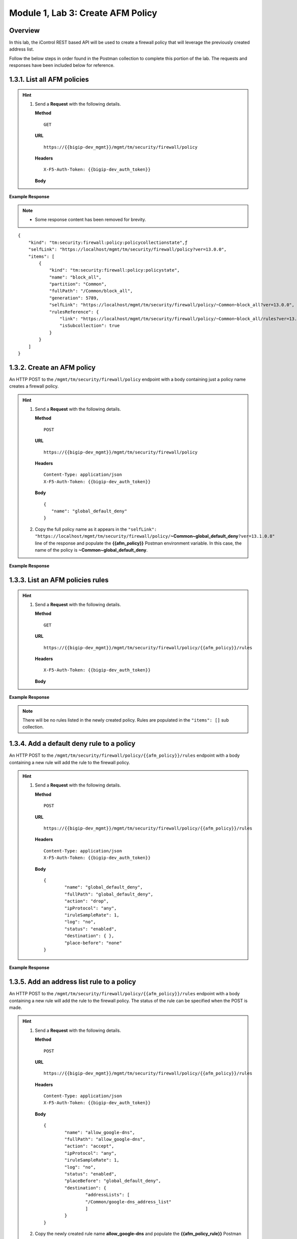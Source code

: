 ﻿.. |labmodule| replace:: 1
.. |labnum| replace:: 3
.. |labdot| replace:: |labmodule|\ .\ |labnum|
.. |labund| replace:: |labmodule|\ _\ |labnum|
.. |labname| replace:: Lab\ |labdot|
.. |labnameund| replace:: Lab\ |labund|

Module |labmodule|\, Lab \ |labnum|\: Create AFM Policy
========================================================

Overview
--------

In this lab, the iControl REST based API will be used to create a firewall policy that will leverage the previously created address list.

Follow the below steps in order found in the Postman collection to complete this portion of the lab.  The requests and responses have been included below for reference.

|labmodule|\.\ |labnum|\.1. List all AFM policies
--------------------------------------------------

.. Hint::  
  1) Send a **Request** with the following details.
     
     | **Method**
     
     ::
     
         GET
     
     | **URL**
     
     ::
     
         https://{{bigip-dev_mgmt}}/mgmt/tm/security/firewall/policy
     
     | **Headers**
     
     ::
     
 	  X-F5-Auth-Token: {{bigip-dev_auth_token}}
     
     | **Body**

**Example Response**

.. NOTE::
    - Some response content has been removed for brevity.

::

    {
        "kind": "tm:security:firewall:policy:policycollectionstate",ƒ
        "selfLink": "https://localhost/mgmt/tm/security/firewall/policy?ver=13.0.0",
        "items": [
            {
                "kind": "tm:security:firewall:policy:policystate",
                "name": "block_all",
                "partition": "Common",
                "fullPath": "/Common/block_all",
                "generation": 5789,
                "selfLink": "https://localhost/mgmt/tm/security/firewall/policy/~Common~block_all?ver=13.0.0",
                "rulesReference": {
                    "link": "https://localhost/mgmt/tm/security/firewall/policy/~Common~block_all/rules?ver=13.0.0",
                    "isSubcollection": true
                }
            }
        ]
    }

|labmodule|\.\ |labnum|\.2. Create an AFM policy
-------------------------------------------------

An HTTP POST to the ``/mgmt/tm/security/firewall/policy`` endpoint with a body containing just a policy name creates a firewall policy.

.. Hint::  
  1) Send a **Request** with the following details.
     
     | **Method**
     
     ::
     
         POST
     
     | **URL**
     
     ::
     
         https://{{bigip-dev_mgmt}}/mgmt/tm/security/firewall/policy
     
     | **Headers**
     
     ::
     
          Content-Type: application/json
	  X-F5-Auth-Token: {{bigip-dev_auth_token}}
     
     | **Body**
	 
     ::
     
         {
            "name": "global_default_deny"
         }
  2) Copy the full policy name as it appears in the ``"selfLink": "https://localhost/mgmt/tm/security/firewall/policy/``\ **~Common~global_default_deny**\ ``?ver=13.1.0.8"`` line of the response and populate the **{{afm_policy}}** Postman environment variable.  In this case, the name of the policy is **~Common~global_default_deny**.
	 

**Example Response**

.. code-block:: rest
    :emphasize-lines: 3, 7

    {
        "kind": "tm:security:firewall:policy:policystate",
        "name": "global_default_deny",
        "partition": "Common",
        "fullPath": "/Common/global_default_deny",
        "generation": 11451,
        "selfLink": "https://localhost/mgmt/tm/security/firewall/policy/~Common~global_default_deny?ver=13.1.0.8",
        "rulesReference": {
            "link": "https://localhost/mgmt/tm/security/firewall/policy/~Common~global_default_deny/rules?ver=13.1.0.8",
            "isSubcollection": true
        }
    }



|labmodule|\.\ |labnum|\.3. List an AFM policies rules
------------------------------------------------------

.. Hint::  
  1) Send a **Request** with the following details.
     
     | **Method**
     
     ::
     
         GET
     
     | **URL**
     
     ::
     
         https://{{bigip-dev_mgmt}}/mgmt/tm/security/firewall/policy/{{afm_policy}}/rules
     
     | **Headers**
     
     ::
     
	  X-F5-Auth-Token: {{bigip-dev_auth_token}}
     
     | **Body**

**Example Response**

.. NOTE:: There will be no rules listed in the newly created policy.  Rules are populated in the ``"items": []`` sub collection.

.. code-block:: rest
    :emphasize-lines: 4

    {
        "kind": "tm:security:firewall:policy:rules:rulescollectionstate",
        "selfLink": "https://localhost/mgmt/tm/security/firewall/policy/~Common~global_default_deny/rules?ver=13.1.0.8",
        "items": []
    }

|labmodule|\.\ |labnum|\.4. Add a default deny rule to a policy
----------------------------------------------------------------

An HTTP POST to the ``/mgmt/tm/security/firewall/policy/{{afm_policy}}/rules`` endpoint with a body containing a new rule will add the rule to the firewall policy.  

.. Hint::  
  1) Send a **Request** with the following details.
     
     | **Method**
     
     ::
     
         POST
     
     | **URL**
     
     ::
     
         https://{{bigip-dev_mgmt}}/mgmt/tm/security/firewall/policy/{{afm_policy}}/rules
     
     | **Headers**
     
     ::
     
          Content-Type: application/json
	  X-F5-Auth-Token: {{bigip-dev_auth_token}}
     
     | **Body**
	 
     ::
     
		{
			"name": "global_default_deny",
			"fullPath": "global_default_deny",
			"action": "drop",
			"ipProtocol": "any",
			"iruleSampleRate": 1,
			"log": "no",
			"status": "enabled",
			"destination": { },
			"place-before": "none"
		}
	 
**Example Response**

.. code-block:: rest
    :emphasize-lines: 3-4, 7-12

    {
        "kind": "tm:security:firewall:policy:rules:rulesstate",
        "name": "global_default_deny",
        "fullPath": "global_default_deny",
        "generation": 11464,
        "selfLink": "https://localhost/mgmt/tm/security/firewall/policy/~Common~global_default_deny/rules/default_deny?ver=13.1.0.8",
        "action": "drop",
        "ipProtocol": "any",
        "iruleSampleRate": 1,
        "log": "no",
        "status": "enabled",
        "destination": {},
        "source": {
            "identity": {}
        }
    }

|labmodule|\.\ |labnum|\.5. Add an address list rule to a policy
----------------------------------------------------------------

An HTTP POST to the ``/mgmt/tm/security/firewall/policy/{{afm_policy}}/rules`` endpoint with a body containing a new rule will add the rule to the firewall policy.  The status of the rule can be specified when the POST is made.

.. Hint::  
  1) Send a **Request** with the following details.
     
     | **Method**
     
     ::
     
         POST
     
     | **URL**
     
     ::
     
         https://{{bigip-dev_mgmt}}/mgmt/tm/security/firewall/policy/{{afm_policy}}/rules
     
     | **Headers**
     
     ::
     
          Content-Type: application/json
	  X-F5-Auth-Token: {{bigip-dev_auth_token}}
     
     | **Body**
	 
     ::
     
		{
			"name": "allow_google-dns",
			"fullPath": "allow_google-dns",
			"action": "accept",
			"ipProtocol": "any",
			"iruleSampleRate": 1,
			"log": "no",
			"status": "enabled",
			"placeBefore": "global_default_deny",
			"destination": {
				"addressLists": [ 
				"/Common/google-dns_address_list" 
				] 
			}
		}
  2) Copy the newly created rule name **allow_google-dns** and populate the **{{afm_policy_rule}}** Postman environment variable.


**Example Response**

.. code-block:: rest
    :emphasize-lines: 3-4, 7-21

    {
        "kind": "tm:security:firewall:policy:rules:rulesstate",
        "name": "allow_google-dns",
        "fullPath": "allow_google-dns",
        "generation": 13210,
        "selfLink": "https://localhost/mgmt/tm/security/firewall/policy/~Common~global_default_deny/rules/allow_google-dns?ver=13.1.0.8",
        "action": "accept",
        "ipProtocol": "any",
        "iruleSampleRate": 1,
        "log": "no",
        "status": "enabled",
        "destination": {
            "addressLists": [
            "/Common/google-dns_address_list"
            ],
            "addressListsReference": [
            {
                "link": "https://localhost/mgmt/tm/security/firewall/address-list/~Common~allow_google-dns?ver=13.0.0"
            }
            ]
        },
        "source": {
            "identity": {}
        }
    }

|labmodule|\.\ |labnum|\.6. Disable a Policy rule
-------------------------------------------------

An HTTP PATCH to the ``/mgmt/tm/security/firewall/policy/{{afm_policy}}/rules/{{afm_policy_rule}}`` endpoint with a body containing a name of an existing rule can set the ``"status": "disabled"`` to deactivate a single rule.

.. Hint::  
  1) Send a **Request** with the following details.
     
     | **Method**
     
     ::
     
         PATCH
     
     | **URL**
     
     ::
     
         https://{{bigip-dev_mgmt}}/mgmt/tm/security/firewall/policy/{{afm_policy}}/rules/{{afm_policy_rule}}
     
     | **Headers**
     
     ::
     
          Content-Type: application/json
	  X-F5-Auth-Token: {{bigip-dev_auth_token}}
     
     | **Body**
	 
     ::
     
		{
			"status": "disabled"
		}

**Example Response**

.. code-block:: rest
    :emphasize-lines: 11

    {
        "kind": "tm:security:firewall:policy:rules:rulesstate",
        "name": "allow_google-dns",
        "fullPath": "allow_google-dns",
        "generation": 11470,
        "selfLink": "https://localhost/mgmt/tm/security/firewall/policy/~Common~global_default_deny/rules/allow_google-dns?ver=13.1.0.8",
        "action": "accept",
        "ipProtocol": "any",
        "iruleSampleRate": 1,
        "log": "no",
        "status": "disabled",
        "destination": {
            "addressLists": [
                "/Common/google-dns_address_list"
            ],
            "addressListsReference": [
                {
                    "link": "https://localhost/mgmt/tm/security/firewall/address-list/~Common~google-dns_address_list?ver=13.1.0.8"
                }
            ]
        },
        "source": {
            "identity": {}
        }
    }

.. NOTE::
    - Repeat step 1.3.3 to verify the rule has been disabled.